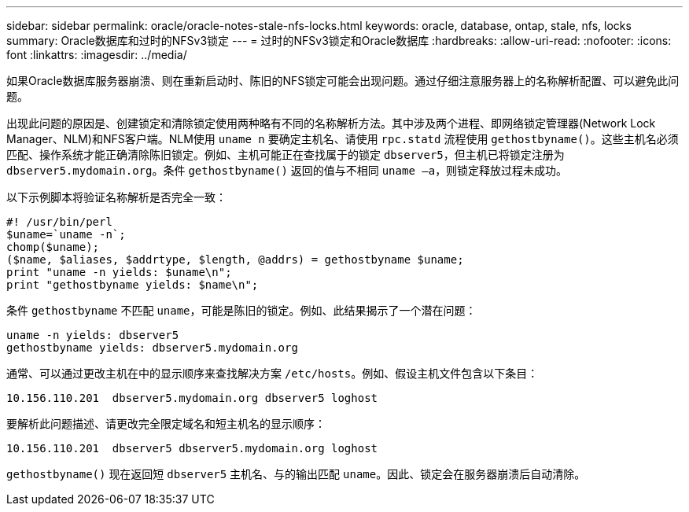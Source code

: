 ---
sidebar: sidebar 
permalink: oracle/oracle-notes-stale-nfs-locks.html 
keywords: oracle, database, ontap, stale, nfs, locks 
summary: Oracle数据库和过时的NFSv3锁定 
---
= 过时的NFSv3锁定和Oracle数据库
:hardbreaks:
:allow-uri-read: 
:nofooter: 
:icons: font
:linkattrs: 
:imagesdir: ../media/


[role="lead"]
如果Oracle数据库服务器崩溃、则在重新启动时、陈旧的NFS锁定可能会出现问题。通过仔细注意服务器上的名称解析配置、可以避免此问题。

出现此问题的原因是、创建锁定和清除锁定使用两种略有不同的名称解析方法。其中涉及两个进程、即网络锁定管理器(Network Lock Manager、NLM)和NFS客户端。NLM使用 `uname n` 要确定主机名、请使用 `rpc.statd` 流程使用 `gethostbyname()`。这些主机名必须匹配、操作系统才能正确清除陈旧锁定。例如、主机可能正在查找属于的锁定 `dbserver5`，但主机已将锁定注册为 `dbserver5.mydomain.org`。条件 `gethostbyname()` 返回的值与不相同 `uname –a`，则锁定释放过程未成功。

以下示例脚本将验证名称解析是否完全一致：

....
#! /usr/bin/perl
$uname=`uname -n`;
chomp($uname);
($name, $aliases, $addrtype, $length, @addrs) = gethostbyname $uname;
print "uname -n yields: $uname\n";
print "gethostbyname yields: $name\n";
....
条件 `gethostbyname` 不匹配 `uname`，可能是陈旧的锁定。例如、此结果揭示了一个潜在问题：

....
uname -n yields: dbserver5
gethostbyname yields: dbserver5.mydomain.org
....
通常、可以通过更改主机在中的显示顺序来查找解决方案 `/etc/hosts`。例如、假设主机文件包含以下条目：

....
10.156.110.201  dbserver5.mydomain.org dbserver5 loghost
....
要解析此问题描述、请更改完全限定域名和短主机名的显示顺序：

....
10.156.110.201  dbserver5 dbserver5.mydomain.org loghost
....
`gethostbyname()` 现在返回短 `dbserver5` 主机名、与的输出匹配 `uname`。因此、锁定会在服务器崩溃后自动清除。
